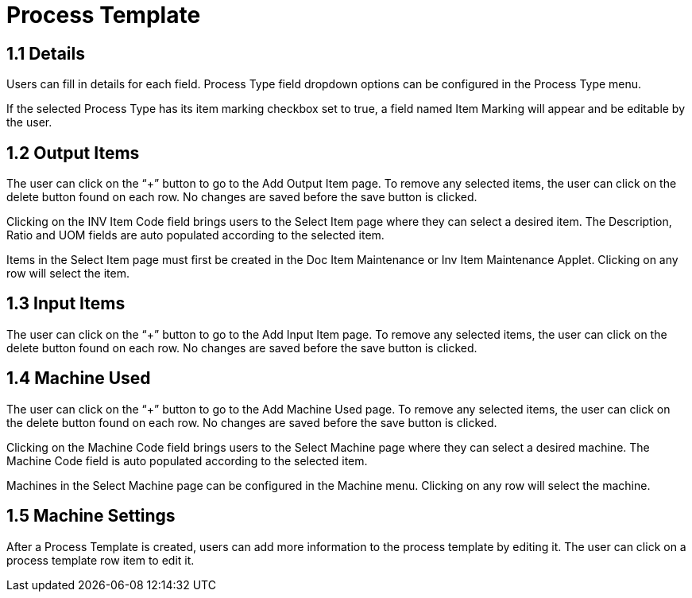 [#h3_process-maintenance-applet_process_template]
= Process Template

== 1.1 Details

Users can fill in details for each field. Process Type field dropdown options can be configured in the Process Type menu. 

If the selected Process Type has its item marking checkbox set to true, a field named Item Marking will appear and be editable by the user.

== 1.2 Output Items

The user can click on the “+” button to go to the Add Output Item page. To remove any selected items, the user can click on the delete button found on each row. No changes are saved before the save button is clicked.

Clicking on the INV Item Code field brings users to the Select Item page where they can select a desired item. The Description, Ratio and UOM fields are auto populated according to the selected item.

Items in the Select Item page must first be created in the Doc Item Maintenance or Inv Item Maintenance Applet. Clicking on any row will select the item.

== 1.3 Input Items

The user can click on the “+” button to go to the Add Input Item page. To remove any selected items, the user can click on the delete button found on each row. No changes are saved before the save button is clicked.

== 1.4 Machine Used

The user can click on the “+” button to go to the Add Machine Used page. To remove any selected items, the user can click on the delete button found on each row. No changes are saved before the save button is clicked.

Clicking on the Machine Code field brings users to the Select Machine page where they can select a desired machine. The Machine Code field is auto populated according to the selected item.

Machines in the Select Machine page can be configured in the Machine menu. Clicking on any row will select the machine.

== 1.5 Machine Settings

After a Process Template is created, users can add more information to the process template by editing it. The user can click on a process template row item to edit it.



